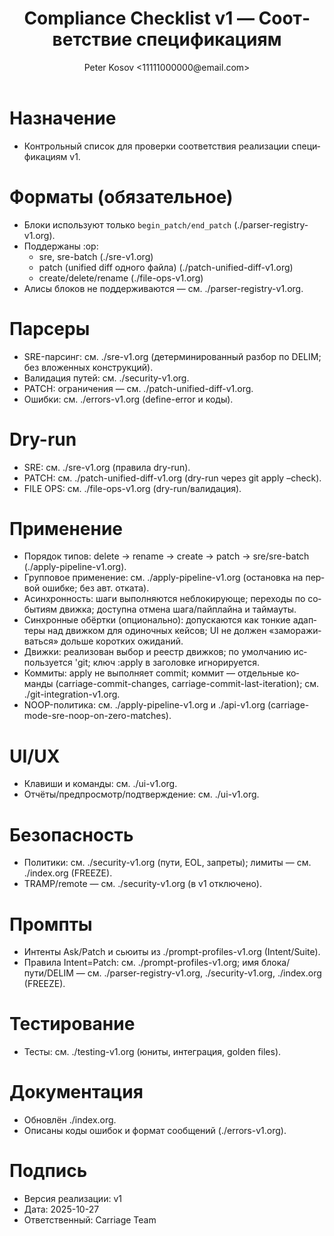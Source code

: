 #+title: Compliance Checklist v1 — Соответствие спецификациям
#+author: Peter Kosov <11111000000@email.com>
#+language: ru
#+options: toc:2 num:t
#+property: header-args :results silent

* Назначение
- Контрольный список для проверки соответствия реализации спецификациям v1.

* Форматы (обязательное)
- Блоки используют только =begin_patch/end_patch= (./parser-registry-v1.org).
- Поддержаны :op:
  - sre, sre-batch (./sre-v1.org)
  - patch (unified diff одного файла) (./patch-unified-diff-v1.org)
  - create/delete/rename (./file-ops-v1.org)
- Алисы блоков не поддерживаются — см. ./parser-registry-v1.org.


* Парсеры
- SRE-парсинг: см. ./sre-v1.org (детерминированный разбор по DELIM; без вложенных конструкций).
- Валидация путей: см. ./security-v1.org.
- PATCH: ограничения — см. ./patch-unified-diff-v1.org.
- Ошибки: см. ./errors-v1.org (define-error и коды).

* Dry-run
- SRE: см. ./sre-v1.org (правила dry-run).
- PATCH: см. ./patch-unified-diff-v1.org (dry-run через git apply --check).
- FILE OPS: см. ./file-ops-v1.org (dry-run/валидация).

* Применение
- Порядок типов: delete → rename → create → patch → sre/sre-batch (./apply-pipeline-v1.org).
- Групповое применение: см. ./apply-pipeline-v1.org (остановка на первой ошибке; без авт. отката).
- Асинхронность: шаги выполняются неблокирующе; переходы по событиям движка; доступна отмена шага/пайплайна и таймауты.
- Синхронные обёртки (опционально): допускаются как тонкие адаптеры над движком для одиночных кейсов; UI не должен «замораживаться» дольше коротких ожиданий.
- Движки: реализован выбор и реестр движков; по умолчанию используется 'git; ключ :apply в заголовке игнорируется.
- Коммиты: apply не выполняет commit; коммит — отдельные команды (carriage-commit-changes, carriage-commit-last-iteration); см. ./git-integration-v1.org.
- NOOP-политика: см. ./apply-pipeline-v1.org и ./api-v1.org (carriage-mode-sre-noop-on-zero-matches).

* UI/UX
- Клавиши и команды: см. ./ui-v1.org.
- Отчёты/предпросмотр/подтверждение: см. ./ui-v1.org.

* Безопасность
- Политики: см. ./security-v1.org (пути, EOL, запреты); лимиты — см. ./index.org (FREEZE).
- TRAMP/remote — см. ./security-v1.org (в v1 отключено).

* Промпты
- Интенты Ask/Patch и сьюиты из ./prompt-profiles-v1.org (Intent/Suite).
- Правила Intent=Patch: см. ./prompt-profiles-v1.org; имя блока/пути/DELIM — см. ./parser-registry-v1.org, ./security-v1.org, ./index.org (FREEZE).

* Тестирование
- Тесты: см. ./testing-v1.org (юниты, интеграция, golden files).

* Документация
- Обновлён ./index.org.
- Описаны коды ошибок и формат сообщений (./errors-v1.org).

* Подпись
- Версия реализации: v1
- Дата: 2025-10-27
- Ответственный: Carriage Team
